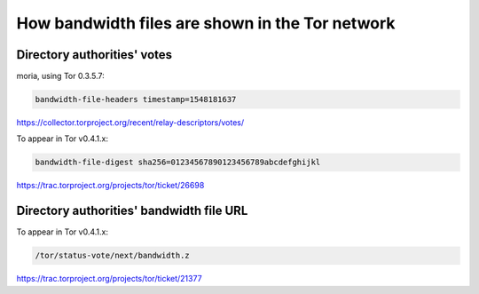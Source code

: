 How bandwidth files are shown in the Tor network
=================================================

Directory authorities' votes
-----------------------------

moria, using Tor 0.3.5.7:

.. code:: text

    bandwidth-file-headers timestamp=1548181637

https://collector.torproject.org/recent/relay-descriptors/votes/

To appear in Tor v0.4.1.x:

.. code:: text

    bandwidth-file-digest sha256=01234567890123456789abcdefghijkl

https://trac.torproject.org/projects/tor/ticket/26698

Directory authorities' bandwidth file URL
-----------------------------------------

To appear in Tor v0.4.1.x:

.. code:: text

    /tor/status-vote/next/bandwidth.z

https://trac.torproject.org/projects/tor/ticket/21377
